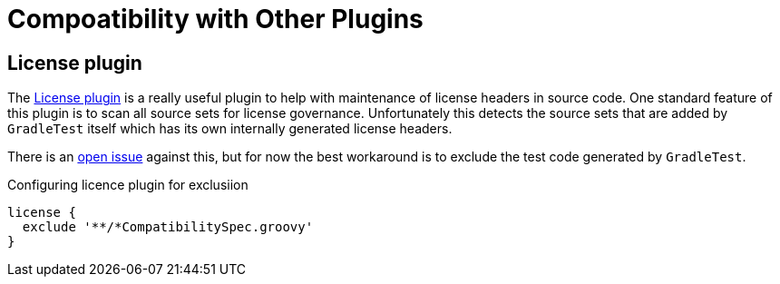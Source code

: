 = Compoatibility with Other Plugins

== License plugin

The https://github.com/hierynomus/license-gradle-plugin[License plugin] is a really useful plugin to help with
maintenance of license headers in source code. One standard feature of this plugin is to scan all source sets
for license governance. Unfortunately this detects the source sets that are added by `GradleTest` itself which has
its own internally generated license headers.

There is an https://github.com/hierynomus/license-gradle-plugin/issues/115[open issue] against this,
but for now the best workaround is to exclude the test code generated by `GradleTest`.

.Configuring licence plugin for exclusiion
[source,groovy]
----
license {
  exclude '**/*CompatibilitySpec.groovy'
}
----